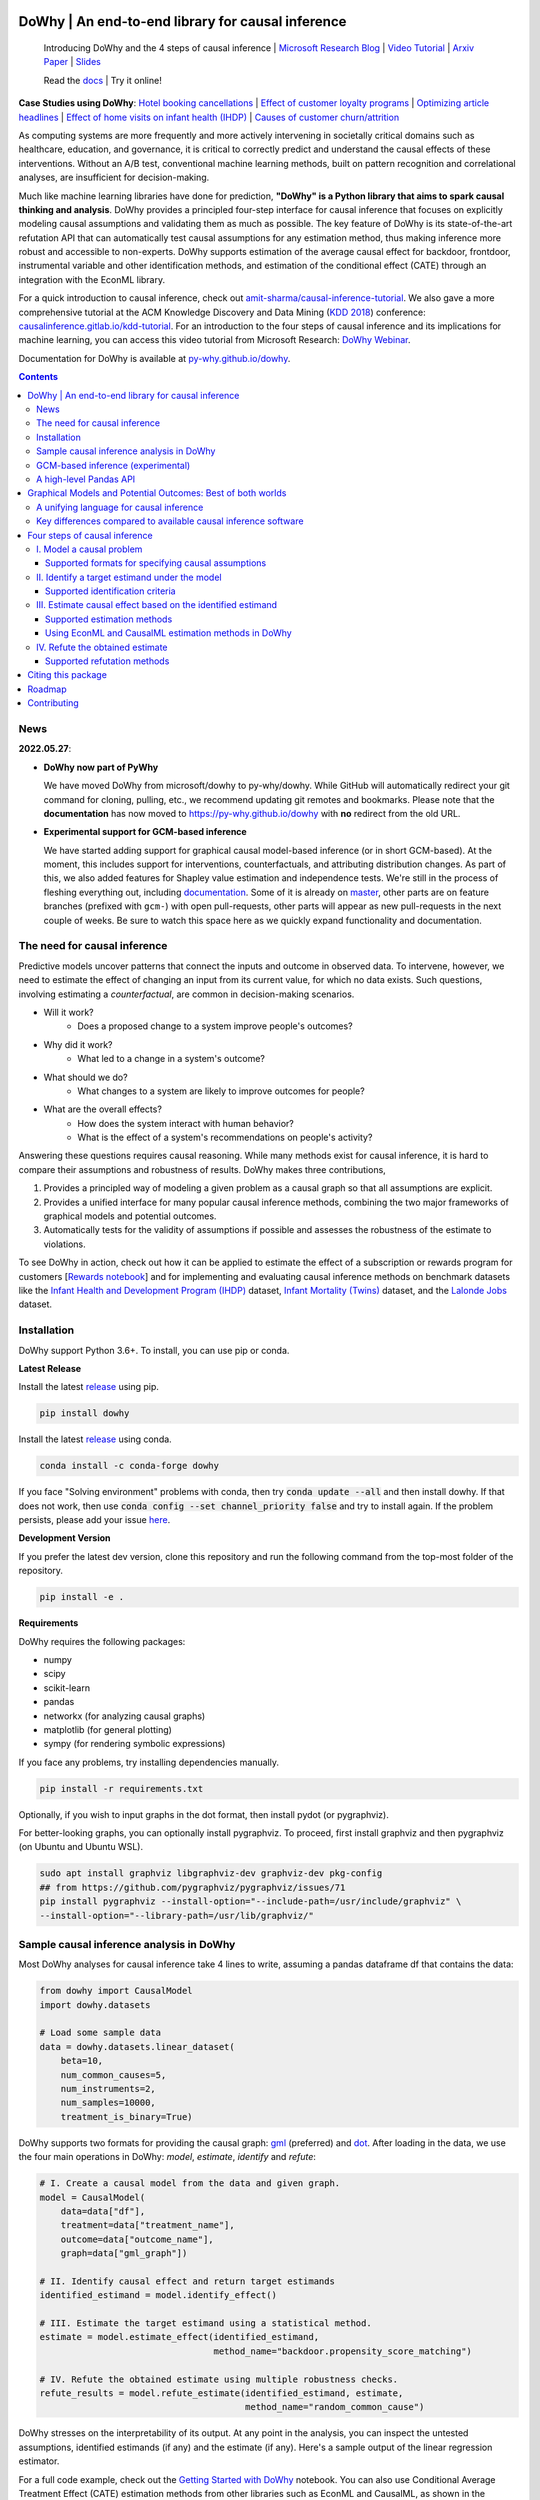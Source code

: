 |BuildStatus|_ |PyPiVersion|_ |PythonSupport|_ |Downloads|_

.. |PyPiVersion| image:: https://img.shields.io/pypi/v/dowhy.svg
.. _PyPiVersion: https://pypi.org/project/dowhy/

.. |PythonSupport| image:: https://img.shields.io/pypi/pyversions/dowhy.svg
.. _PythonSupport: https://pypi.org/project/dowhy/

.. |BuildStatus| image:: https://github.com/microsoft/dowhy/workflows/Python%20package/badge.svg
.. _BuildStatus: https://github.com/microsoft/dowhy/actions

.. |Downloads| image:: https://pepy.tech/badge/dowhy
.. _Downloads: https://pepy.tech/project/dowhy

DoWhy | An end-to-end library for causal inference
===================================================

  Introducing DoWhy and the 4 steps of causal inference | `Microsoft Research Blog <https://www.microsoft.com/en-us/research/blog/dowhy-a-library-for-causal-inference/>`_ | `Video Tutorial <https://note.microsoft.com/MSR-Webinar-DoWhy-Library-Registration-On-Demand.html>`_ | `Arxiv Paper <https://arxiv.org/abs/2011.04216>`_ | `Slides <https://www2.slideshare.net/AmitSharma315/dowhy-an-endtoend-library-for-causal-inference>`_

  Read the `docs <https://py-why.github.io/dowhy/>`_ | Try it online! |Binder|_ 

.. |Binder| image:: https://mybinder.org/badge_logo.svg
.. _Binder: https://mybinder.org/v2/gh/microsoft/dowhy/master?filepath=docs%2Fsource%2F

**Case Studies using DoWhy**: `Hotel booking cancellations <https://towardsdatascience.com/beyond-predictive-models-the-causal-story-behind-hotel-booking-cancellations-d29e8558cbaf>`_ | `Effect of customer loyalty programs <https://github.com/microsoft/dowhy/blob/master/docs/source/example_notebooks/dowhy_example_effect_of_memberrewards_program.ipynb>`_ | `Optimizing article headlines <https://medium.com/@akelleh/introducing-the-do-sampler-for-causal-inference-a3296ea9e78d>`_ | `Effect of home visits on infant health (IHDP) <https://towardsdatascience.com/implementing-causal-inference-a-key-step-towards-agi-de2cde8ea599>`_ | `Causes of customer churn/attrition <https://medium.com/geekculture/a-quickstart-for-causal-analysis-decision-making-with-dowhy-2ce2d4d1efa9>`_

.. image:: https://raw.githubusercontent.com/microsoft/dowhy/master/docs/images/dowhy-schematic.png

As computing systems are more frequently and more actively intervening in societally critical domains such as healthcare, education, and governance, it is critical to correctly predict and understand the causal effects of these interventions. Without an A/B test, conventional machine learning methods, built on pattern recognition and correlational analyses, are insufficient for decision-making. 

Much like machine learning libraries have done for prediction, **"DoWhy" is a Python library that aims to spark causal thinking and analysis**. DoWhy provides a principled four-step interface for causal inference that focuses on explicitly modeling causal assumptions and validating them as much as possible. The key feature of DoWhy is its state-of-the-art refutation API that can automatically test causal assumptions for any estimation method, thus making inference more robust and accessible to non-experts. DoWhy supports estimation of the average causal effect for backdoor, frontdoor, instrumental variable and other identification methods, and estimation of the conditional effect (CATE) through an integration with the EconML library.  

For a quick introduction to causal inference, check out `amit-sharma/causal-inference-tutorial <https://github.com/amit-sharma/causal-inference-tutorial/>`_. We also gave a more comprehensive tutorial at the ACM Knowledge Discovery and Data Mining (`KDD 2018 <http://www.kdd.org/kdd2018/>`_) conference: `causalinference.gitlab.io/kdd-tutorial <http://causalinference.gitlab.io/kdd-tutorial/>`_. For an introduction to the four steps of causal inference and its implications for machine learning, you can access this video tutorial from Microsoft Research: `DoWhy Webinar <https://note.microsoft.com/MSR-Webinar-DoWhy-Library-Registration-On-Demand.html>`_.

Documentation for DoWhy is available at `py-why.github.io/dowhy <https://py-why.github.io/dowhy/>`_.

.. i here comment toctree::
.. i here comment   :maxdepth: 4
.. i here comment   :caption: Contents:
.. contents:: **Contents**

News
-----
**2022.05.27**:

* **DoWhy now part of PyWhy**

  We have moved DoWhy from microsoft/dowhy to py-why/dowhy. While GitHub will automatically
  redirect your git command for cloning, pulling, etc., we recommend updating git remotes and bookmarks. Please note
  that the **documentation** has now moved to https://py-why.github.io/dowhy with **no** redirect from the old URL.

* **Experimental support for GCM-based inference**

  We have started adding support for graphical causal model-based inference (or in short GCM-based). At the moment,
  this includes support for interventions, counterfactuals, and attributing distribution changes. As part of this,
  we also added features for Shapley value estimation and independence tests. We're still in the process of fleshing
  everything out, including `documentation <https://py-why.github.io/dowhy/gcm/>`_. Some of it is already on `master
  <https://github.com/py-why/dowhy>`_, other parts are on feature branches (prefixed with ``gcm-``) with open
  pull-requests, other parts will appear as new pull-requests in the next couple of weeks. Be sure to watch this space
  here as we quickly expand functionality and documentation.

The need for causal inference
----------------------------------

Predictive models uncover patterns that connect the inputs and outcome in observed data. To intervene, however, we need to estimate the effect of changing an input from its current value, for which no data exists. Such questions, involving estimating a *counterfactual*, are common in decision-making scenarios.

* Will it work?
    * Does a proposed change to a system improve people's outcomes?
* Why did it work?
    * What led to a change in a system's outcome?
* What should we do?
    * What changes to a system are likely to improve outcomes for people?
* What are the overall effects?
    * How does the system interact with human behavior?
    * What is the effect of a system's recommendations on people's activity?

Answering these questions requires causal reasoning. While many methods exist
for causal inference, it is hard to compare their assumptions and robustness of results. DoWhy makes three contributions,

1. Provides a principled way of modeling a given problem as a causal graph so
   that all assumptions are explicit.
2. Provides a unified interface for many popular causal inference methods, combining the two major frameworks of graphical models and potential outcomes.
3. Automatically tests for the validity of assumptions if possible and assesses
   the robustness of the estimate to violations.

To see DoWhy in action, check out how it can be applied to estimate the effect
of a subscription or rewards program for customers [`Rewards notebook
<https://github.com/microsoft/dowhy/blob/master/docs/source/example_notebooks/dowhy_example_effect_of_memberrewards_program.ipynb>`_] and for implementing and evaluating causal inference methods on benchmark datasets like the `Infant Health and Development Program (IHDP) <https://github.com/microsoft/dowhy/blob/master/docs/source/example_notebooks/dowhy_ihdp_data_example.ipynb>`_ dataset, `Infant Mortality (Twins) <https://github.com/microsoft/dowhy/blob/master/docs/source/example_notebooks/dowhy_twins_example.ipynb>`_ dataset, and the `Lalonde Jobs <https://github.com/microsoft/dowhy/blob/master/docs/source/example_notebooks/dowhy_lalonde_example.ipynb>`_ dataset.


Installation
-------------

DoWhy support Python 3.6+. To install, you can use pip or conda. 

**Latest Release**

Install the latest `release <https://pypi.org/project/dowhy/>`__ using pip.

.. code:: shell
   
   pip install dowhy
   
Install the latest `release <https://anaconda.org/conda-forge/dowhy>`__ using conda.

.. code:: shell

   conda install -c conda-forge dowhy

If you face "Solving environment" problems with conda, then try :code:`conda update --all` and then install dowhy. If that does not work, then use :code:`conda config --set channel_priority false` and try to install again. If the problem persists, please add your issue `here <https://github.com/microsoft/dowhy/issues/197>`_.

**Development Version**

If you prefer the latest dev version, clone this repository and run the following command from the top-most folder of
the repository.

.. code:: shell
    
    pip install -e .

**Requirements**

DoWhy requires the following packages:

* numpy
* scipy
* scikit-learn
* pandas
* networkx  (for analyzing causal graphs)
* matplotlib (for general plotting)
* sympy (for rendering symbolic expressions)

If you face any problems, try installing dependencies manually.

.. code:: shell
    
    pip install -r requirements.txt

Optionally, if you wish to input graphs in the dot format, then install pydot (or pygraphviz).


For better-looking graphs, you can optionally install pygraphviz. To proceed,
first install graphviz and then pygraphviz (on Ubuntu and Ubuntu WSL).

.. code:: shell

    sudo apt install graphviz libgraphviz-dev graphviz-dev pkg-config
    ## from https://github.com/pygraphviz/pygraphviz/issues/71
    pip install pygraphviz --install-option="--include-path=/usr/include/graphviz" \
    --install-option="--library-path=/usr/lib/graphviz/"

Sample causal inference analysis in DoWhy
-------------------------------------------
Most DoWhy
analyses for causal inference take 4 lines to write, assuming a
pandas dataframe df that contains the data:

.. code:: python

    from dowhy import CausalModel
    import dowhy.datasets

    # Load some sample data
    data = dowhy.datasets.linear_dataset(
        beta=10,
        num_common_causes=5,
        num_instruments=2,
        num_samples=10000,
        treatment_is_binary=True)

DoWhy supports two formats for providing the causal graph: `gml <https://github.com/GunterMueller/UNI_PASSAU_FMI_Graph_Drawing>`_ (preferred) and `dot <http://www.graphviz.org/documentation/>`_. After loading in the data, we use the four main operations in DoWhy: *model*,
*estimate*, *identify* and *refute*:

.. code:: python

    # I. Create a causal model from the data and given graph.
    model = CausalModel(
        data=data["df"],
        treatment=data["treatment_name"],
        outcome=data["outcome_name"],
        graph=data["gml_graph"])

    # II. Identify causal effect and return target estimands
    identified_estimand = model.identify_effect()

    # III. Estimate the target estimand using a statistical method.
    estimate = model.estimate_effect(identified_estimand,
                                     method_name="backdoor.propensity_score_matching")

    # IV. Refute the obtained estimate using multiple robustness checks.
    refute_results = model.refute_estimate(identified_estimand, estimate,
                                           method_name="random_common_cause")

DoWhy stresses on the interpretability of its output. At any point in the analysis,
you can inspect the untested assumptions, identified estimands (if any) and the
estimate (if any). Here's a sample output of the linear regression estimator.

.. image:: https://raw.githubusercontent.com/microsoft/dowhy/master/docs/images/regression_output.png

For a full code example, check out the `Getting Started with DoWhy <https://github.com/microsoft/dowhy/blob/master/docs/source/example_notebooks/dowhy_simple_example.ipynb>`_ notebook. You can also use Conditional Average Treatment Effect (CATE) estimation methods from other libraries such as EconML and CausalML, as shown in the `Conditional Treatment Effects <https://github.com/microsoft/dowhy/blob/master/docs/source/example_notebooks/dowhy-conditional-treatment-effects.ipynb>`_ notebook. For more examples of using DoWhy, check out the Jupyter notebooks in `docs/source/example_notebooks <https://github.com/microsoft/dowhy/tree/master/docs/source/example_notebooks/>`_ or try them online at `Binder <https://mybinder.org/v2/gh/microsoft/dowhy/master?filepath=docs%2Fsource%2F>`_. 


GCM-based inference (experimental)
----------------------------------

Graphical causal model-based inference, or GCM-based inference for short, is an experimental addition to DoWhy. For
details, check out the `documentation for the gcm sub-package <https://py-why.github.io/dowhy/gcm>`_. The basic
recipe for this API works as follows:

.. code:: python

    # 1. Modeling cause-effect relationships as a structural causal model
    #    (causal graph + functional causal models):
    scm = gcm.StructuralCausalModel(nx.DiGraph([('X', 'Y'), ('Y', 'Z')])) # X -> Y -> Z
    scm.set_causal_mechanism('X', gcm.EmpiricalDistribution())
    scm.set_causal_mechanism('Y', gcm.AdditiveNoiseModel(gcm.ml.create_linear_regressor()))
    scm.set_causal_mechanism('Z', gcm.AdditiveNoiseModel(gcm.ml.create_linear_regressor()))

    # 2. Fitting the SCM to the data:
    gcm.fit(scm, data)

    # 3. Answering a causal query based on the SCM:
    results = gcm.<causal_query>(scm, ...)

Where <causal_query> can be one of multiple functions explained in `Answering Causal Questions <https://py-why.github.io/dowhy/gcm/user_guide/answering_causal_questions/index.html>`_.


A high-level Pandas API
-----------------------

We've made an even simpler API for dowhy which is a light layer on top of the standard one. The goal is to make causal analysis much more like regular exploratory analysis. To use this API, simply
import :code:`dowhy.api`. This will magically add the :code:`causal` namespace to your
:code:`pandas.DataFrame` s. Then,
you can use the namespace as follows.

.. code:: python

    import dowhy.api
    import dowhy.datasets

    data = dowhy.datasets.linear_dataset(beta=5,
        num_common_causes=1,
        num_instruments = 0,
        num_samples=1000,
        treatment_is_binary=True)

    # data['df'] is just a regular pandas.DataFrame
    data['df'].causal.do(x='v0', # name of treatment variable
                         variable_types={'v0': 'b', 'y': 'c', 'W0': 'c'},
                         outcome='y',
                         common_causes=['W0']).groupby('v0').mean().plot(y='y', kind='bar')

.. image:: https://raw.githubusercontent.com/microsoft/dowhy/master/docs/images/do_barplot.png

For some methods, the :code:`variable_types` field must be specified. It should be a :code:`dict`, where the keys are
variable names, and values are 'o' for ordered discrete, 'u' for un-ordered discrete, 'd' for discrete, or 'c'
for continuous.

**Note:If the** :code:`variable_types` **is not specified we make use of the following implicit conversions:**
::

   int -> 'c'
   float -> 'c'
   binary -> 'b'
   category -> 'd'

**Currently we have not added support for timestamps.**

The :code:`do` method in the causal namespace generates a random sample from $P(outcome|do(X=x))$ of the
same length as your data set, and returns this outcome as a new :code:`DataFrame`. You can continue to perform
the usual :code:`DataFrame` operations with this sample, and so you can compute statistics and create plots
for causal outcomes!

The :code:`do` method is built on top of the lower-level :code:`dowhy` objects, so can still take a graph and perform
identification automatically when you provide a graph instead of :code:`common_causes`.

For more details, check out the `Pandas API
<https://github.com/microsoft/dowhy/blob/master/docs/source/example_notebooks/dowhy_causal_api.ipynb>`_ notebook or the `Do Sampler <https://github.com/microsoft/dowhy/blob/master/docs/source/example_notebooks/do_sampler_demo.ipynb>`_
notebook. 

Graphical Models and Potential Outcomes: Best of both worlds
============================================================
DoWhy builds on two of the most powerful frameworks for causal inference:
graphical models and potential outcomes. It uses graph-based criteria and
do-calculus for modeling assumptions and identifying a non-parametric causal effect.
For estimation, it switches to methods based primarily on potential outcomes.

A unifying language for causal inference
----------------------------------------

DoWhy is based on a simple unifying language for causal inference. Causal
inference may seem tricky, but almost all methods follow four key steps:

1. Model a causal inference problem using assumptions.
2. Identify an expression for the causal effect under these assumptions ("causal estimand").
3. Estimate the expression using statistical methods such as matching or instrumental variables.
4. Finally, verify the validity of the estimate using a variety of robustness checks.

This workflow can be captured by four key verbs in DoWhy:

- model
- identify
- estimate
- refute

Using these verbs, DoWhy implements a causal inference engine that can support 
a variety of methods. *model* encodes prior knowledge as a formal causal graph, *identify* uses 
graph-based methods to identify the causal effect, *estimate* uses  
statistical methods for estimating the identified estimand, and finally *refute* 
tries to refute the obtained estimate by testing robustness to assumptions.

Key differences compared to available causal inference software
----------------------------------------------------------------
DoWhy brings three key differences compared to available software for causal inference:

**Explicit identifying assumptions**
    Assumptions are first-class citizens in DoWhy.

    Each analysis starts with a
    building a causal model. The assumptions can be viewed graphically or in terms
    of conditional independence statements. Wherever possible, DoWhy can also
    automatically test for stated assumptions using observed data.

**Separation between identification and estimation**
    Identification is the causal problem. Estimation is simply a statistical problem.

    DoWhy
    respects this boundary and treats them separately. This focuses the causal
    inference effort on identification, and frees up estimation using any
    available statistical estimator for a target estimand. In addition, multiple
    estimation methods can be used for a single identified_estimand and
    vice-versa.

**Automated robustness checks**
    What happens when key identifying assumptions may not be satisfied?

    The most critical, and often skipped, part of causal analysis is checking the
    robustness of an estimate to unverified assumptions. DoWhy makes it easy to
    automatically run sensitivity and robustness checks on the obtained estimate.

Finally, DoWhy is easily extensible, allowing other implementations of the
four verbs to co-exist (e.g., we support implementations of the *estimation* verb from 
EconML and CausalML libraries). The four verbs are mutually independent, so their
implementations can be combined in any way.



Below are more details about the current implementation of each of these verbs.

Four steps of causal inference
===============================

I. Model a causal problem
-----------------------------

DoWhy creates an underlying causal graphical model for each problem. This
serves to make each causal assumption explicit. This graph need not be
complete---you can provide a partial graph, representing prior
knowledge about some of the variables. DoWhy automatically considers the rest
of the variables as potential confounders.

Currently, DoWhy supports two formats for graph input: `gml <https://github.com/GunterMueller/UNI_PASSAU_FMI_Graph_Drawing>`_ (preferred) and
`dot <http://www.graphviz.org/documentation/>`_. We strongly suggest to use gml as the input format, as it works well with networkx. You can provide the graph either as a .gml file or as a string. If you prefer to use dot format, you will need to install additional packages (pydot or pygraphviz, see the installation section above). Both .dot files and string format are supported. 

While not recommended, you can also specify common causes and/or instruments directly
instead of providing a graph.

Supported formats for specifying causal assumptions
~~~~~~~~~~~~~~~~~~~~~~~~~~~~~~~~~~~~~~~~~~~~~~~~~~~

* **Graph**: Provide a causal graph in either gml or dot format. Can be a text file
  or a string.
* **Named variable sets**: Instead of the graph, provide variable names that
  correspond to relevant categories, such as common causes, instrumental variables, effect
  modifiers, frontdoor variables, etc.

Examples of how to instantiate a causal model are in the `Getting Started
<https://github.com/microsoft/dowhy/blob/master/docs/source/example_notebooks/dowhy_simple_example.ipynb>`_
notebook.

.. i comment image:: causal_model.png

II. Identify a target estimand under the model
----------------------------------------------

Based on the causal graph, DoWhy finds all possible ways of identifying a desired causal effect based on
the graphical model. It uses graph-based criteria and do-calculus to find
potential ways find expressions that can identify the causal effect. 

Supported identification criteria
~~~~~~~~~~~~~~~~~~~~~~~~~~~~~~~~~~

* Back-door criterion
* Front-door criterion
* Instrumental Variables
* Mediation (Direct and indirect effect identification)

Different notebooks illustrate how to use these identification criteria. Check
out the `Simple Backdoor <https://github.com/microsoft/dowhy/blob/master/docs/source/example_notebooks/dowhy_confounder_example.ipynb>`_ notebook for the back-door criterion, and the `Simple IV <https://github.com/microsoft/dowhy/blob/master/docs/source/example_notebooks/dowhy-simple-iv-example.ipynb>`_ notebook for the instrumental variable criterion.

III. Estimate causal effect based on the identified estimand
------------------------------------------------------------

DoWhy supports methods based on both back-door criterion and instrumental
variables. It also provides a non-parametric confidence intervals and a permutation test for testing
the statistical significance of obtained estimate. 

Supported estimation methods 
~~~~~~~~~~~~~~~~~~~~~~~~~~~~~

* Methods based on estimating the treatment assignment
    * Propensity-based Stratification
    * Propensity Score Matching
    * Inverse Propensity Weighting

* Methods based on estimating the outcome model
    * Linear Regression
    * Generalized Linear Models

* Methods based on the instrumental variable equation
    * Binary Instrument/Wald Estimator
    * Two-stage least squares
    * Regression discontinuity

* Methods for front-door criterion and general mediation
    * Two-stage linear regression

Examples of using these methods are in the `Estimation methods
<https://github.com/microsoft/dowhy/blob/master/docs/source/example_notebooks/dowhy_estimation_methods.ipynb>`_
notebook. 

Using EconML and CausalML estimation methods in DoWhy
~~~~~~~~~~~~~~~~~~~~~~~~~~~~~~~~~~~~~~~~~~~~~~~~~~~~~
It is easy to call external estimation methods using DoWhy. Currently we
support integrations with the `EconML <https://github.com/microsoft/econml>`_ and `CausalML <https://github.com/uber/causalml>`_ packages. Here's an example
of estimating conditional treatment effects using EconML's double machine
learning estimator.

.. code:: python
	
	from sklearn.preprocessing import PolynomialFeatures
	from sklearn.linear_model import LassoCV
	from sklearn.ensemble import GradientBoostingRegressor
	dml_estimate = model.estimate_effect(identified_estimand, method_name="backdoor.econml.dml.DML",
                        control_value = 0,
                        treatment_value = 1,
                        target_units = lambda df: df["X0"]>1,
                        confidence_intervals=False,
                        method_params={
                            "init_params":{'model_y':GradientBoostingRegressor(),
                                           'model_t': GradientBoostingRegressor(),
                                           'model_final':LassoCV(), 
                                           'featurizer':PolynomialFeatures(degree=1, include_bias=True)},
                            "fit_params":{}}
						)


More examples are in the `Conditional Treatment Effects with DoWhy
<https://github.com/microsoft/dowhy/blob/master/docs/source/example_notebooks/dowhy-conditional-treatment-effects.ipynb>`_ notebook. 

IV. Refute the obtained estimate
-------------------------------------
Having access to multiple refutation methods to validate an effect estimate from a
causal estimator is
a key benefit of using DoWhy.

Supported refutation methods
~~~~~~~~~~~~~~~~~~~~~~~~~~~~~

* **Add Random Common Cause**: Does the estimation method change its estimate after
  we add an independent random variable as a common cause to the dataset?
  (*Hint: It should not*)
* **Placebo Treatment**: What happens to the estimated causal effect when we
  replace the true treatment variable with an independent random variable?
  (*Hint: the effect should go to zero*)
* **Dummy Outcome**: What happens to the estimated causal effect when we replace
  the true outcome variable with an independent random variable? (*Hint: The
  effect should go to zero*)
* **Simulated Outcome**: What happens to the estimated causal effect when we
  replace the dataset with a simulated dataset based on a known data-generating
  process closest to the given dataset? (*Hint: It should match the effect parameter
  from the data-generating process*)
* **Add Unobserved Common Causes**: How sensitive is the effect estimate when we
  add an additional common cause (confounder) to the dataset that is correlated
  with the treatment and the outcome? (*Hint: It should not be too sensitive*)
* **Data Subsets Validation**: Does the estimated effect change significantly when
  we replace the given dataset with a randomly selected subset? (*Hint: It
  should not*)
* **Bootstrap Validation**: Does the estimated effect change significantly when we 
  replace the given dataset with bootstrapped samples from the same dataset? (*Hint: It should not*)

Examples of using refutation methods are in the `Refutations <https://github.com/microsoft/dowhy/blob/master/docs/source/example_notebooks/dowhy_refuter_notebook.ipynb>`_ notebook. For an advanced refutation that uses a simulated dataset based on user-provided or learnt data-generating processes, check out the `Dummy Outcome Refuter <https://github.com/microsoft/dowhy/blob/master/docs/source/example_notebooks/dowhy_demo_dummy_outcome_refuter.ipynb>`_ notebook. 
As a practical example, `this notebook <https://github.com/microsoft/dowhy/blob/master/docs/source/example_notebooks/dowhy_refutation_testing.ipynb>`_ shows an application of refutation methods on evaluating effect estimators for the Infant Health and Development Program (IHDP) and Lalonde datasets. 

Citing this package
====================
If you find DoWhy useful for your research work, please cite us as follows:

Amit Sharma, Emre Kiciman, et al. DoWhy: A Python package for causal inference. 2019. https://github.com/microsoft/dowhy

Bibtex::

  @misc{dowhy,
  author={Sharma, Amit and Kiciman, Emre and others},
  title={Do{W}hy: {A Python package for causal inference}},
  howpublished={https://github.com/microsoft/dowhy},
  year={2019}
  }

Alternatively, you can cite our Arxiv paper on DoWhy. 

Amit Sharma, Emre Kiciman. DoWhy: An End-to-End Library for Causal Inference. 2020. https://arxiv.org/abs/2011.04216

Bibtex::

  @article{dowhypaper,
  title={DoWhy: An End-to-End Library for Causal Inference},
  author={Sharma, Amit and Kiciman, Emre},
  journal={arXiv preprint arXiv:2011.04216},
  year={2020}
  }

And if you find the gcm package useful for your work, please also cite us as:

Patrick Blöbaum, Peter Götz, Kailash Budhathoki, Atalanti A. Mastakouri, Dominik Janzing. DoWhy-GCM: An extension of DoWhy for causal inference in graphical causal models. 2022. https://arxiv.org/abs/2206.06821

Bibtex::

    @article{dowhy_gcm,
      author = {Bl{\"o}baum, Patrick and G{\"o}tz, Peter and Budhathoki, Kailash and Mastakouri, Atalanti A. and Janzing, Dominik},
      title = {DoWhy-GCM: An extension of DoWhy for causal inference in graphical causal models},
      journal={arXiv preprint arXiv:2206.06821},
      year={2022}
    }

Roadmap 
=======
The `projects <https://github.com/microsoft/dowhy/projects>`_ page lists the next steps for DoWhy. If you would like to contribute, have a look at the current projects. If you have a specific request for DoWhy, please `raise an issue <https://github.com/microsoft/dowhy/issues>`_.

Contributing
============

This project welcomes contributions and suggestions. For a guide to contributing and a list of all contributors, check out `CONTRIBUTING.md <https://github.com/microsoft/dowhy/blob/master/CONTRIBUTING.md>`_. Our contributor code of conduct is available [here](https://github.com/py-why/governance/blob/main/CODE-OF-CONDUCT.md). You can also join the DoWhy development channel on Discord: |discord|_

.. |discord| image:: https://img.shields.io/discord/818456847551168542
.. _discord: https://discord.gg/cSBGb3vsZb

